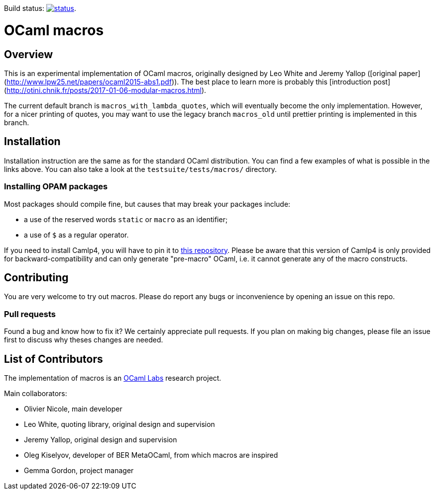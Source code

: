 Build status: image:https://api.travis-ci.org/ocamllabs/ocaml-macros.svg?branch=macros_with_lambda_quotes[status,link=https://travis-ci.org/ocamllabs/ocaml-macros].

= OCaml macros =

== Overview

This is an experimental implementation of OCaml macros, originally designed by
Leo White and Jeremy Yallop ([original paper](http://www.lpw25.net/papers/ocaml2015-abs1.pdf)). The
best place to learn more is probably this
[introduction post](http://otini.chnik.fr/posts/2017-01-06-modular-macros.html).

The current default branch is `macros_with_lambda_quotes`, which will eventually become the
only implementation. However, for a nicer printing of quotes, you may want to use the legacy branch
`macros_old` until prettier printing is implemented in this branch.

== Installation

Installation instruction are the same as for the standard OCaml distribution.
You can find a few examples of what is possible in the links above. You can also
take a look at the `testsuite/tests/macros/` directory.

=== Installing OPAM packages

Most packages should compile fine, but causes that may break your packages
include:

* a use of the reserved words `static` or `macro` as an identifier;
* a use of `$` as a regular operator.

If you need to install Camlp4, you will have to pin it to
https://github.com/OlivierNicole/camlp4[this repository]. Please be aware that
this version of Camlp4 is only provided for backward-compatibility and can only
generate "pre-macro" OCaml, i.e. it cannot generate any of the macro constructs.

== Contributing

You are very welcome to try out macros. Please do report any bugs or
inconvenience by opening an issue on this repo.

=== Pull requests

Found a bug and know how to fix it? We certainly appreciate pull requests.
If you plan on making big changes, please file an issue first to discuss why
theses changes are needed.

== List of Contributors

The implementation of macros is an https://github.com/ocamllabs[OCaml Labs]
research project.

Main collaborators:

* Olivier Nicole, main developer 
* Leo White, quoting library, original design and supervision
* Jeremy Yallop, original design and supervision
* Oleg Kiselyov, developer of BER MetaOCaml, from which macros are inspired
* Gemma Gordon, project manager
